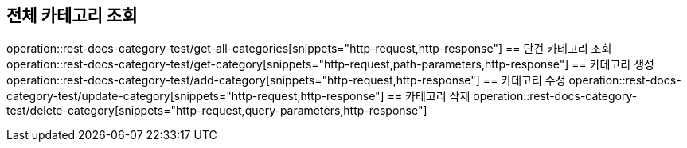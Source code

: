 == 전체 카테고리 조회
operation::rest-docs-category-test/get-all-categories[snippets="http-request,http-response"]
== 단건 카테고리 조회
operation::rest-docs-category-test/get-category[snippets="http-request,path-parameters,http-response"]
== 카테고리 생성
operation::rest-docs-category-test/add-category[snippets="http-request,http-response"]
== 카테고리 수정
operation::rest-docs-category-test/update-category[snippets="http-request,http-response"]
== 카테고리 삭제
operation::rest-docs-category-test/delete-category[snippets="http-request,query-parameters,http-response"]